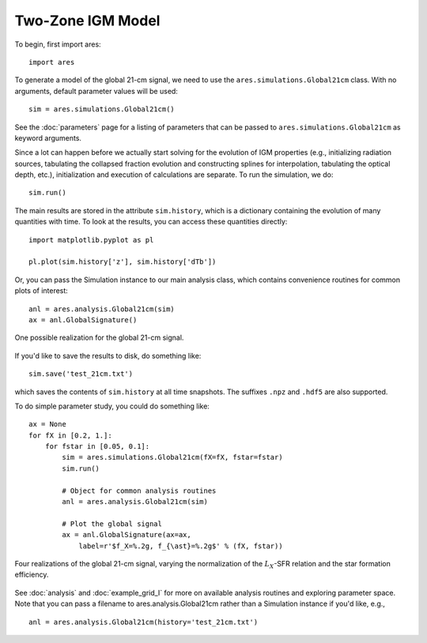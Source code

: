 Two-Zone IGM Model
===================
To begin, first import ares:

:: 

    import ares
    
::

To generate a model of the global 21-cm signal, we need to use the 
``ares.simulations.Global21cm``  class. With no arguments, default parameter 
values will be used:

::
    
    sim = ares.simulations.Global21cm()
    
See the :doc:`parameters` page for a listing of parameters that can be passed
to ``ares.simulations.Global21cm`` as keyword arguments.

Since a lot can happen before we actually 
start solving for the evolution of IGM properties (e.g., initializing radiation
sources, tabulating the collapsed fraction evolution and constructing splines 
for interpolation, tabulating the optical depth, etc.), initialization and 
execution of calculations are separate. To run the simulation, we do:

::

    sim.run()
    
The main results are stored in the attribute ``sim.history``, which is a dictionary
containing the evolution of many quantities with time. To look at the results,
you can access these quantities directly:

::

    import matplotlib.pyplot as pl
    
    pl.plot(sim.history['z'], sim.history['dTb'])

Or, you can pass the Simulation instance to our main analysis class, which
contains convenience routines for common plots of interest:
    
::
   
    anl = ares.analysis.Global21cm(sim)
    ax = anl.GlobalSignature()
    
    
.. figure::  http://casa.colorado.edu/~mirochaj/docs/glorb/basic_21cm.png
   :align:   center
   :width:   600
   
   One possible realization for the global 21-cm signal.
        
If you'd like to save the results to disk, do something like: 

::

    sim.save('test_21cm.txt')
    
which saves the contents of ``sim.history`` at all time snapshots. The 
suffixes ``.npz`` and ``.hdf5`` are also supported.

To do simple parameter study, you could do something like:

::

    ax = None
    for fX in [0.2, 1.]:
        for fstar in [0.05, 0.1]:
            sim = ares.simulations.Global21cm(fX=fX, fstar=fstar)
            sim.run()

            # Object for common analysis routines
            anl = ares.analysis.Global21cm(sim)
            
            # Plot the global signal
            ax = anl.GlobalSignature(ax=ax, 
                label=r'$f_X=%.2g, f_{\ast}=%.2g$' % (fX, fstar))
                
                
.. figure::  http://casa.colorado.edu/~mirochaj/docs/glorb/glorb_simple_param_study.png
   :align:   center
   :width:   600

   Four realizations of the global 21-cm signal, varying the normalization of
   the :math:`L_X`-SFR relation and the star formation efficiency.
                
See :doc:`analysis` and :doc:`example_grid_I` for more on available analysis 
routines and exploring parameter space. Note that you can pass a filename to
ares.analysis.Global21cm rather than a Simulation instance if you'd like, e.g.,

::

    anl = ares.analysis.Global21cm(history='test_21cm.txt')
            
            

    